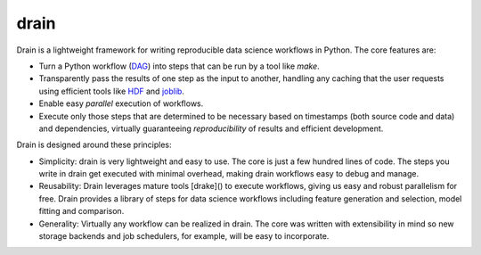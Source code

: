drain
=====

|image0| |image1| |image2| |image3| |image4|

Drain is a lightweight framework for writing reproducible data science workflows in Python. The core features are:

* Turn a Python workflow (`DAG <https://en.wikipedia.org/wiki/Directed_acyclic_graph#Data_processing_networks>`_) into steps that can be run by a tool like `make`.
 
* Transparently pass the results of one step as the input to another, handling any caching that the user requests using efficient tools like `HDF <http://www.pytables.org/>`_ and `joblib <https://pythonhosted.org/joblib/generated/joblib.dump.html>`_.
 
* Enable easy *parallel* execution of workflows.
 
* Execute only those steps that are determined to be necessary based on timestamps (both source code and data) and dependencies, virtually guaranteeing *reproducibility* of results and efficient development.

Drain is designed around these principles:

* Simplicity: drain is very lightweight and easy to use. The core is just a few hundred lines of code. The steps you write in drain get executed with minimal overhead, making drain workflows easy to debug and manage.

* Reusability: Drain leverages mature tools [drake]() to execute workflows, giving us easy and robust parallelism for free. Drain provides a library of steps for data science workflows including feature generation and selection, model fitting and comparison.

* Generality: Virtually any workflow can be realized in drain. The core was written with extensibility in mind so new storage backends and job schedulers, for example, will be easy to incorporate.


.. |image0| image:: https://img.shields.io/pypi/v/drain.svg
   :target: https://pypi.python.org/pypi/drain
.. |image1| image:: https://api.travis-ci.org/dssg/drain.svg
   :target: https://travis-ci.org/dssg/drain
.. |image2| image:: https://readthedocs.org/projects/drain/badge/?version=latest
   :target: https://drain.readthedocs.io/en/latest/?badge=latest
.. |image3| image:: https://pyup.io/repos/github/potash/drain/shield.svg
   :target: https://pyup.io/repos/github/dssg/drain/
.. |image4| image:: https://img.shields.io/badge/License-MIT-yellow.svg
   :target: https://opensource.org/licenses/MIT
